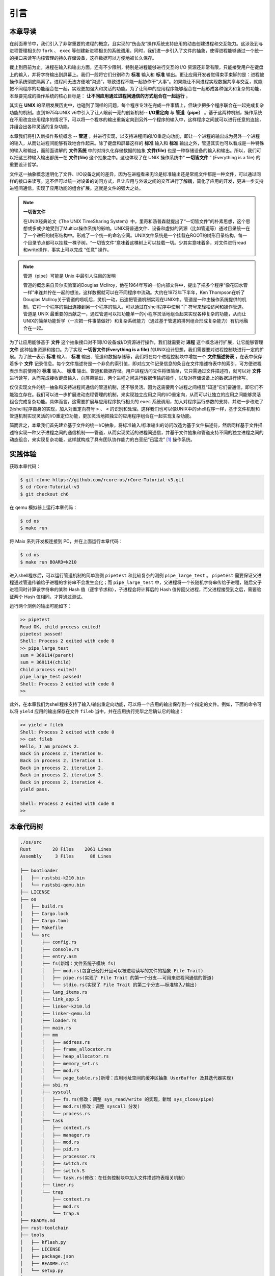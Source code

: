 引言
=========================================

本章导读
-----------------------------------------

在前面章节中，我们引入了非常重要的进程的概念，且实现的“伤齿龙”操作系统支持应用的动态创建进程和交互能力。这涉及到与进程管理相关的 ``fork`` 、 ``exec`` 等创建新进程相关的系统调用。同时，我们进一步引入了文件的抽象，使得进程能够通过一个统一的接口来读写内核管理的持久存储设备，这样数据可以方便地被长久保存。

截止到目前为止，进程在输入和输出方面，还有不少限制，特别是进程能够进行交互的 I/O 资源还非常有限，只能接受用户在键盘上的输入，并将字符输出到屏幕上。我们一般将它们分别称为 **标准** 输入和 **标准** 输出。更让应用开发者觉得束手束脚的是：进程被操作系统彻底隔离了。进程间无法方便地“沟通”，导致进程不能一起协作干“大事”。如果能让不同进程实现数据共享与交互，就能把不同程序的功能组合在一起，实现更加强大和灵活的功能。为了让简单的应用程序能够组合在一起形成各种强大和复杂的功能，本章要完成的操作系统的核心目标是： **让不同应用通过进程间通信的方式组合在一起运行** 。

其实在 **UNIX** 的早期发展历史中，也碰到了同样的问题，每个程序专注在完成一件事情上，但缺少把多个程序联合在一起完成复杂功能的机制。直到1975年UNIX v6中引入了让人眼前一亮的创新机制-- **I/O重定向** 与 **管道（pipe）** 。基于这两种机制，操作系统在不用改变应用程序的情况下，可以将一个程序的输出重新定向到另外一个程序的输入中，这样程序之间就可以进行任意的连接，并组合出各种灵活的复杂功能。

本章我们将引入新操作系统概念 -- **管道** ，并进行实现，以支持进程间的I/O重定向功能，即让一个进程的输出成为另外一个进程的输入，从而让进程间能够有效地合作起来。除了键盘和屏幕这样的 **标准** 输入和 **标准** 输出之外，管道其实也可以看成是一种特殊的输入和输出，而前面讲解的 **文件系统** 中的对持久化存储数据的抽象 **文件(file)** 也是一种存储设备的输入和输出。所以，我们可以把这三种输入输出都统一在 **文件(file)**  这个抽象之中。这也体现了在 UNIX 操作系统中“ **一切皆文件** ” (Everything is a file) 的重要设计哲学。

文件这一抽象概念透明化了文件、I/O设备之间的差异，因为在进程看来无论是标准输出还是常规文件都是一种文件，可以通过同样的接口来读写。这不但可以统一对设备的访问方式，且让应用与外设之间的交互进行了解耦，简化了应用的开发，更进一步支持进程间通信，实现了应用功能的组合扩展。这就是文件的强大之处。

.. note::

    **一切皆文件** 

    在UNIX经典论文《The UNIX TimeSharing System》中，里奇和汤普森就提出了“一切皆文件”的朴素思想，这个思想或多或少地受到了Multics操作系统的影响。UNIX将普通文件、设备和虚拟的资源（比如管道等）通过目录统一在了一个递归的树形结构中。形成了一个统一的命名空间。UNIX文件系统是一个挂载在ROOT的树形目录结构，每一个目录节点都可以挂载一棵子树。“一切皆文件”意味着这棵树上可以挂载一切。少其实意味着多，对文件进行read和write操作，事实上可以完成 “任意” 操作。


.. chyyuu 可以介绍pipe ???
   https://en.wikipedia.org/wiki/Pipeline_(Unix)
   Brian Kernighan, UNIX: A History and a Memoir, 2020 

.. note::

   管道（pipe）可能是 Unix 中最引人注目的发明

   管道的概念来自贝尔实验室的Douglas McIlroy，他在1964年写的一份内部文件中，提出了把多个程序“像花园水管一样”串连并拧在一起的想法，这样数据就可以在不同程序中流动。大约在1972年下半年，Ken Thompson在听了Douglas McIlroy关于管道的唠叨后，灵机一动，迅速把管道机制实现在UNIX中。管道是一种由操作系统提供的机制，它将一个程序的输出连接到另一个程序的输入。可以通过在shell程序中使用 "|" 符号来轻松访问和操作管道。管道是 UNIX 最重要的贡献之一，通过管道可以把功能单一的小程序灵活地组合起来实现各种复杂的功能，从而让UNIX的简单功能哲学（一次把一件事情做好）和复杂系统能力（通过基于管道的排列组合形成复杂能力）有机地融合在一起。


.. chyyuu 
   在本章中提前引入 **文件** 这个概念，但本章不会详细讲解，只是先以最简单直白的方式对 **文件** 这个抽象进行简化的设计与实现。站在本章的操作系统的角度来看， **文件** 成为了一种需要操作系统管理的I/O资源。 

为了让应用能够基于 **文件** 这个抽象接口对不同I/O设备或I/O资源进行操作，我们就需要对 **进程** 这个概念进行扩展，让它能够管理 **文件** 这种抽象资源和接口。为了实现 **一切皆文件(Everything is a file)**  的UNIX设计思想，我们需要要对进程控制块进行一定的扩展。为了统一表示 **标准** 输入、 **标准** 输出、管道和数据存储等，我们将在每个进程控制块中增加一个 **文件描述符表** ，在表中保存着多个 **文件** 记录信息。每个文件描述符是一个非负的索引值，即对应文件记录信息的条目在文件描述符表中的索引，可方便进程表示当前使用的 **标准** 输入、 **标准** 输出、管道和数据存储。用户进程访问文件将很简单，它只需通过文件描述符，就可以对 **文件** 进行读写，从而完成接收键盘输入，向屏幕输出，两个进程之间进行数据传输的操作，以及对存储设备上的数据进行读写。

仅仅实现文件的统一抽象和支持进程间通信的管道机制，还不够灵活。因为这需要两个进程之间相互“知道”它们要通信，即它们不能独立存在。我们可以进一步扩展进动态程管理的机制，来实现独立应用之间的I/O重定向，从而可以让独立的应用之间能够灵活组合完成复杂功能。具体而言，这需要扩展与应用程序执行相关的 ``exec`` 系统调用，加入对程序运行参数的支持，并进一步改进了对shell程序自身的实现，加入对重定向符号 ``>`` 、 ``<`` 的识别和处理。这样我们也可以像UNIX中的shell程序一样，基于文件机制和管道机制实现灵活的I/O重定位功能，更加灵活地把独立的应用程序组合在一起实现复杂功能。

简而言之，本章我们首先建立基于文件的统一I/O抽象，将标准输入/标准输出的访问改造为基于文件描述符，然后同样基于文件描述符实现一种父子进程之间的通信机制——管道，从而实现灵活的进程间通信，并基于文件抽象和管道支持不同的独立进程之间的动态组合，来实现复杂功能，这样就构成了具有团队协作能力的白垩纪“迅猛龙” [#velociraptor]_ 操作系统。

实践体验
-----------------------------------------

获取本章代码：

.. code-block:: console

   $ git clone https://github.com/rcore-os/rCore-Tutorial-v3.git
   $ cd rCore-Tutorial-v3
   $ git checkout ch6

在 qemu 模拟器上运行本章代码：

.. code-block:: console

   $ cd os
   $ make run

将 Maix 系列开发板连接到 PC，并在上面运行本章代码：

.. code-block:: console

   $ cd os
   $ make run BOARD=k210

进入shell程序后，可以运行管道机制的简单测例 ``pipetest`` 和比较复杂的测例 ``pipe_large_test`` 。 ``pipetest`` 需要保证父进程通过管道传输给子进程的字符串不会发生变化；而 ``pipe_large_test`` 中，父进程将一个长随机字符串传给子进程，随后父子进程同时计算该字符串的某种 Hash 值（逐字节求和），子进程会将计算后的 Hash 值传回父进程，而父进程接受到之后，需要验证两个 Hash 值相同，才算通过测试。

运行两个测例的输出可能如下：

.. code-block::

    >> pipetest
    Read OK, child process exited!
    pipetest passed!
    Shell: Process 2 exited with code 0
    >> pipe_large_test
    sum = 369114(parent)
    sum = 369114(child)
    Child process exited!
    pipe_large_test passed!
    Shell: Process 2 exited with code 0
    >> 


此外，在本章我们为shell程序支持了输入/输出重定向功能，可以将一个应用的输出保存到一个指定的文件。例如，下面的命令可以将 ``yield`` 应用的输出保存在文件 ``fileb`` 当中，并在应用执行完毕之后确认它的输出：

.. code-block::

   >> yield > fileb
   Shell: Process 2 exited with code 0
   >> cat fileb
   Hello, I am process 2.
   Back in process 2, iteration 0.
   Back in process 2, iteration 1.
   Back in process 2, iteration 2.
   Back in process 2, iteration 3.
   Back in process 2, iteration 4.
   yield pass.

   Shell: Process 2 exited with code 0
   >> 


本章代码树
-----------------------------------------

.. code-block::

    ./os/src
    Rust        28 Files    2061 Lines
    Assembly     3 Files      88 Lines

    ├── bootloader
    │   ├── rustsbi-k210.bin
    │   └── rustsbi-qemu.bin
    ├── LICENSE
    ├── os
    │   ├── build.rs
    │   ├── Cargo.lock
    │   ├── Cargo.toml
    │   ├── Makefile
    │   └── src
    │       ├── config.rs
    │       ├── console.rs
    │       ├── entry.asm
    │       ├── fs(新增：文件系统子模块 fs)
    │       │   ├── mod.rs(包含已经打开且可以被进程读写的文件的抽象 File Trait)
    │       │   ├── pipe.rs(实现了 File Trait 的第一个分支——可用来进程间通信的管道)
    │       │   └── stdio.rs(实现了 File Trait 的第二个分支——标准输入/输出)
    │       ├── lang_items.rs
    │       ├── link_app.S
    │       ├── linker-k210.ld
    │       ├── linker-qemu.ld
    │       ├── loader.rs
    │       ├── main.rs
    │       ├── mm
    │       │   ├── address.rs
    │       │   ├── frame_allocator.rs
    │       │   ├── heap_allocator.rs
    │       │   ├── memory_set.rs
    │       │   ├── mod.rs
    │       │   └── page_table.rs(新增：应用地址空间的缓冲区抽象 UserBuffer 及其迭代器实现)
    │       ├── sbi.rs
    │       ├── syscall
    │       │   ├── fs.rs(修改：调整 sys_read/write 的实现，新增 sys_close/pipe)
    │       │   ├── mod.rs(修改：调整 syscall 分发)
    │       │   └── process.rs
    │       ├── task
    │       │   ├── context.rs
    │       │   ├── manager.rs
    │       │   ├── mod.rs
    │       │   ├── pid.rs
    │       │   ├── processor.rs
    │       │   ├── switch.rs
    │       │   ├── switch.S
    │       │   └── task.rs(修改：在任务控制块中加入文件描述符表相关机制)
    │       ├── timer.rs
    │       └── trap
    │           ├── context.rs
    │           ├── mod.rs
    │           └── trap.S
    ├── README.md
    ├── rust-toolchain
    ├── tools
    │   ├── kflash.py
    │   ├── LICENSE
    │   ├── package.json
    │   ├── README.rst
    │   └── setup.py
    └── user
        ├── Cargo.lock
        ├── Cargo.toml
        ├── Makefile
        └── src
            ├── bin
            │   ├── exit.rs
            │   ├── fantastic_text.rs
            │   ├── forktest2.rs
            │   ├── forktest.rs
            │   ├── forktest_simple.rs
            │   ├── forktree.rs
            │   ├── hello_world.rs
            │   ├── initproc.rs
            │   ├── matrix.rs
            │   ├── pipe_large_test.rs(新增)
            │   ├── pipetest.rs(新增)
            │   ├── run_pipe_test.rs(新增)
            │   ├── sleep.rs
            │   ├── sleep_simple.rs
            │   ├── stack_overflow.rs
            │   ├── user_shell.rs
            │   ├── usertests.rs
            │   └── yield.rs
            ├── console.rs
            ├── lang_items.rs
            ├── lib.rs(新增两个系统调用：sys_close/sys_pipe)
            ├── linker.ld
            └── syscall.rs(新增两个系统调用：sys_close/sys_pipe)



本章代码导读
-----------------------------------------------------             


**实现文件描述符扩展** 

在本章第一节 :doc:`1file-descriptor` 中，我们扩展了文件的表示范围，用它来代表进程可以读写的多种I/O资源。进程必须通过系统调用打开一个文件，将文件加入到自身的文件描述符表中，才能通过文件描述符（也就是某个特定文件在自身文件描述符表中的下标）来读写该文件。

文件的抽象 Trait ``File`` 声明在 ``os/src/fs/mod.rs`` 中，它提供了 ``read/write`` 两个接口，可以将数据写入应用缓冲区抽象 ``UserBuffer`` ，或者从应用缓冲区读取数据。应用缓冲区抽象类型 ``UserBuffer`` 来自 ``os/src/mm/page_table.rs`` 中，它将 ``translated_byte_buffer`` 得到的 ``Vec<&'static mut [u8]>`` 进一步包装，不仅保留了原有的分段读写能力，还可以将其转化为一个迭代器逐字节进行读写，这在读写一些流式设备的时候特别有用。

在进程控制块 ``TaskControlBlock`` 中需要加入文件描述符表字段 ``fd_table`` ，可以看到它是一个向量，里面保存了若干实现了 ``File`` Trait 的文件，由于采用Rust的 ``Trait Object`` 动态分发，文件的类型可能各不相同。 ``os/src/syscall/fs.rs`` 的 ``sys_read/write`` 两个读写文件的系统调用需要访问当前进程的文件描述符表，用应用传入内核的文件描述符来索引对应的已打开文件，并调用 ``File`` Trait 的 ``read/write`` 接口； ``sys_close`` 这可以关闭一个文件。调用 ``TaskControlBlock`` 的 ``alloc_fd`` 方法可以在文件描述符表中分配一个文件描述符。进程控制块的其他操作也需要考虑到新增的文件描述符表字段的影响，如 ``TaskControlBlock::new`` 的时候需要对 ``fd_table`` 进行初始化， ``TaskControlBlock::fork`` 中则需要将父进程的 ``fd_table`` 复制一份给子进程。


**支持标准输入/输出文件**

到本章为止我们将支持三种文件：标准输入输出、管道以及在存储设备上的常规文件和目录文件。不同于前面章节，我们将标准输入输出分别抽象成 ``Stdin`` 和 ``Stdout`` 两个类型，并为他们实现 ``File`` Trait 。在 ``TaskControlBlock::new`` 创建初始进程的时候，就默认打开了标准输入输出，并分别绑定到文件描述符 0 和 1 上面。

**支持管道文件**

管道 ``Pipe`` 是另一种文件，它可以用于父子进程间的单向进程间通信。我们也需要为它实现 ``File`` Trait 。 ``os/src/syscall/fs.rs`` 中的系统调用 ``sys_pipe`` 可以用来打开一个管道并返回读端/写端两个文件的文件描述符。管道的具体实现在 ``os/src/fs/pipe.rs`` 中，本章第二节 :doc:`2pipe` 中给出了详细的讲解。管道机制的测试用例可以参考 ``user/src/bin`` 目录下的 ``pipetest.rs`` 和 ``pipe_large_test.rs`` 两个文件。

**支持对应用程序的命令行参数的解析和传递**

为支持独立进程间的I/O重定向，将在本章第三节 :doc:`3cmdargs-and-redirection` 中进一步支持对应用程序的命令行参数的解析和传递，这样可以让应用通过命令行参数来灵活地完成不同功能。这需要扩展对应的系统调用 ``sys_exec`` ,主要的改动就是在创建新进程时，把命令行参数压入用户栈中，这样应用程序在执行时就可以从用户栈中获取到命令行的参数值了。

**实现标准 I/O 重定向功能**

上面的工作都是为了支持I/O 重定向，但还差一点。我们还需添加一条文件描述符相关的重要规则：即进程打开一个文件的时候，内核总是会将文件分配到该进程文件描述符表中编号最小的 空闲位置。还需实现符合这个规则的新系统调用 ``sys_dup`` ：复制文件描述符。这样就可以巧妙地实现标准 I/O 重定向功能了。

具体思路是，在某应用进程执行之前，父进程（比如 user_shell进程）要对子进程的文件描述符表进行某种替换。以输出为例，父进程在创建子进程前，提前打开一个常规文件 A，然后 ``fork`` 子进程，在子进程的最初执行中，通过 ``sys_close`` 关闭 Stdout 文件描述符，用 ``sys_dup`` 复制常规文件 A 的文件描述符，这样 Stdout 文件描述符实际上指向的就是常规文件A了，这时再通过 ``sys_close`` 关闭常规文件 A 的文件描述符。至此，常规文件 A 替换掉了应用文件描述符表位置 1 处的标准输出文件，这就完成了所谓的 **重定向** ，即完成了执行新应用前的准备工作。接下来，子进程调用 ``sys_exec`` 系统调用，创建并开始执行新应用。在重定向之后，新应用所在进程认为自己输出到 fd=1 的标准输出文件，但实际上是输出到父进程（比如 user_shell进程）指定的文件A中，从而实现了两个进程之间的信息传递。

 .. [#velociraptor] 迅猛龙是一种中型恐龙，生活于8300 至7000万年前的晚白垩纪，它们是活跃的团队合作型捕食动物，可以组队捕食行动迅速的猎物。